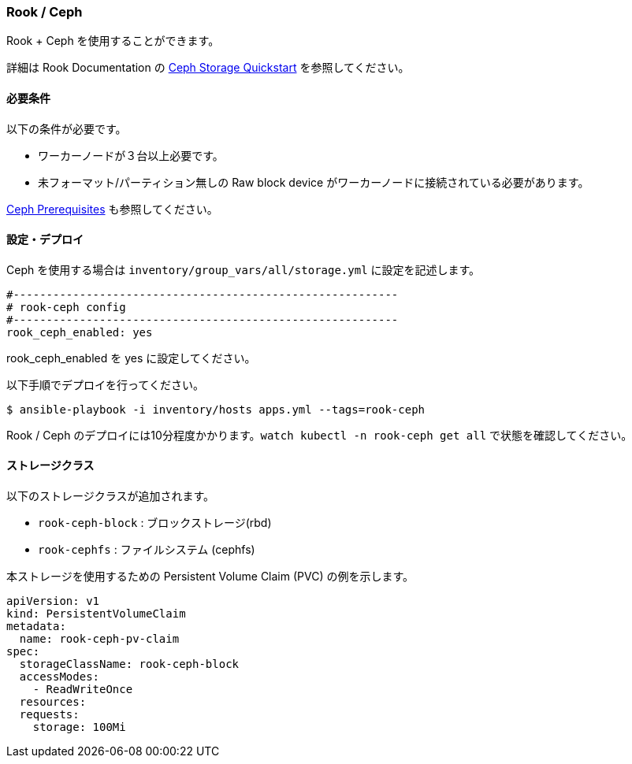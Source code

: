 [[rook_ceph]]
=== Rook / Ceph

Rook + Ceph を使用することができます。

詳細は Rook Documentation の https://rook.github.io/docs/rook/master/ceph-quickstart.html[Ceph Storage Quickstart] を参照してください。

==== 必要条件

以下の条件が必要です。

* ワーカーノードが３台以上必要です。
* 未フォーマット/パーティション無しの Raw block device がワーカーノードに接続されている必要があります。

https://rook.github.io/docs/rook/master/ceph-prerequisites.html[Ceph Prerequisites] も参照してください。

==== 設定・デプロイ

Ceph を使用する場合は `inventory/group_vars/all/storage.yml` に設定を記述します。

```yaml
#----------------------------------------------------------
# rook-ceph config
#----------------------------------------------------------
rook_ceph_enabled: yes
```

rook_ceph_enabled を yes に設定してください。

以下手順でデプロイを行ってください。

    $ ansible-playbook -i inventory/hosts apps.yml --tags=rook-ceph

Rook / Ceph のデプロイには10分程度かかります。`watch kubectl -n rook-ceph get all` で状態を確認してください。

==== ストレージクラス

以下のストレージクラスが追加されます。

* `rook-ceph-block` : ブロックストレージ(rbd)
* `rook-cephfs` : ファイルシステム (cephfs)

本ストレージを使用するための Persistent Volume Claim (PVC) の例を示します。

```yaml
apiVersion: v1
kind: PersistentVolumeClaim
metadata:
  name: rook-ceph-pv-claim
spec:
  storageClassName: rook-ceph-block
  accessModes:
    - ReadWriteOnce
  resources:
  requests:
    storage: 100Mi
```

